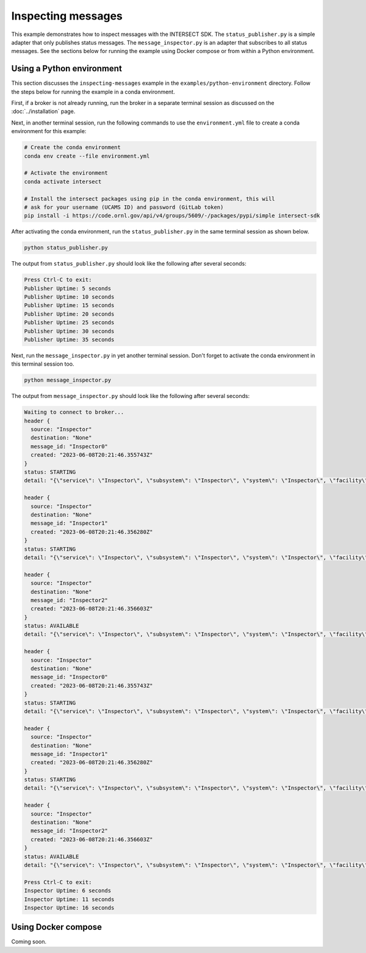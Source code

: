 Inspecting messages
===================

This example demonstrates how to inspect messages with the INTERSECT SDK. The ``status_publisher.py`` is a simple adapter that only publishes status messages. The ``message_inspector.py`` is an adapter that subscribes to all status messages. See the sections below for running the example using Docker compose or from within a Python environment.

Using a Python environment
--------------------------

This section discusses the ``inspecting-messages`` example in the ``examples/python-environment`` directory. Follow the steps below for running the example in a conda environment.

First, if a broker is not already running, run the broker in a separate terminal session as discussed on the :doc:`../installation` page.

Next, in another terminal session, run the following commands to use the ``environment.yml`` file to create a conda environment for this example:

.. code-block:: bash

   # Create the conda environment
   conda env create --file environment.yml

   # Activate the environment
   conda activate intersect

   # Install the intersect packages using pip in the conda environment, this will
   # ask for your username (UCAMS ID) and password (GitLab token)
   pip install -i https://code.ornl.gov/api/v4/groups/5609/-/packages/pypi/simple intersect-sdk

After activating the conda environment, run the ``status_publisher.py`` in the same terminal session as shown below.

.. code-block:: bash

   python status_publisher.py

The output from ``status_publisher.py`` should look like the following after several seconds:

.. code-block:: text

   Press Ctrl-C to exit:
   Publisher Uptime: 5 seconds
   Publisher Uptime: 10 seconds
   Publisher Uptime: 15 seconds
   Publisher Uptime: 20 seconds
   Publisher Uptime: 25 seconds
   Publisher Uptime: 30 seconds
   Publisher Uptime: 35 seconds

Next, run the ``message_inspector.py`` in yet another terminal session. Don't forget to activate the conda environment in this terminal session too.

.. code-block:: bash

   python message_inspector.py

The output from ``message_inspector.py`` should look like the following after several seconds:

.. code-block:: text

   Waiting to connect to broker...
   header {
     source: "Inspector"
     destination: "None"
     message_id: "Inspector0"
     created: "2023-06-08T20:21:46.355743Z"
   }
   status: STARTING
   detail: "{\"service\": \"Inspector\", \"subsystem\": \"Inspector\", \"system\": \"Inspector\", \"facility\": \"Inspecting Messages Facility\", \"organization\": \"Oak Ridge National Laboratory\", \"capabilities\": [{\"name\": \"Availability_Status\", \"properties\": {\"status\": 4, \"statusDescription\": \"Service Inspector online, starting normal status ticker.\"}}]}"

   header {
     source: "Inspector"
     destination: "None"
     message_id: "Inspector1"
     created: "2023-06-08T20:21:46.356280Z"
   }
   status: STARTING
   detail: "{\"service\": \"Inspector\", \"subsystem\": \"Inspector\", \"system\": \"Inspector\", \"facility\": \"Inspecting Messages Facility\", \"organization\": \"Oak Ridge National Laboratory\", \"capabilities\": [{\"name\": \"Availability_Status\", \"properties\": {\"status\": 4, \"statusDescription\": \"Service Inspector online, starting normal status ticker.\"}}]}"

   header {
     source: "Inspector"
     destination: "None"
     message_id: "Inspector2"
     created: "2023-06-08T20:21:46.356603Z"
   }
   status: AVAILABLE
   detail: "{\"service\": \"Inspector\", \"subsystem\": \"Inspector\", \"system\": \"Inspector\", \"facility\": \"Inspecting Messages Facility\", \"organization\": \"Oak Ridge National Laboratory\"}"

   header {
     source: "Inspector"
     destination: "None"
     message_id: "Inspector0"
     created: "2023-06-08T20:21:46.355743Z"
   }
   status: STARTING
   detail: "{\"service\": \"Inspector\", \"subsystem\": \"Inspector\", \"system\": \"Inspector\", \"facility\": \"Inspecting Messages Facility\", \"organization\": \"Oak Ridge National Laboratory\", \"capabilities\": [{\"name\": \"Availability_Status\", \"properties\": {\"status\": 4, \"statusDescription\": \"Service Inspector online, starting normal status ticker.\"}}]}"

   header {
     source: "Inspector"
     destination: "None"
     message_id: "Inspector1"
     created: "2023-06-08T20:21:46.356280Z"
   }
   status: STARTING
   detail: "{\"service\": \"Inspector\", \"subsystem\": \"Inspector\", \"system\": \"Inspector\", \"facility\": \"Inspecting Messages Facility\", \"organization\": \"Oak Ridge National Laboratory\", \"capabilities\": [{\"name\": \"Availability_Status\", \"properties\": {\"status\": 4, \"statusDescription\": \"Service Inspector online, starting normal status ticker.\"}}]}"

   header {
     source: "Inspector"
     destination: "None"
     message_id: "Inspector2"
     created: "2023-06-08T20:21:46.356603Z"
   }
   status: AVAILABLE
   detail: "{\"service\": \"Inspector\", \"subsystem\": \"Inspector\", \"system\": \"Inspector\", \"facility\": \"Inspecting Messages Facility\", \"organization\": \"Oak Ridge National Laboratory\"}"

   Press Ctrl-C to exit:
   Inspector Uptime: 6 seconds
   Inspector Uptime: 11 seconds
   Inspector Uptime: 16 seconds

Using Docker compose
--------------------

Coming soon.
